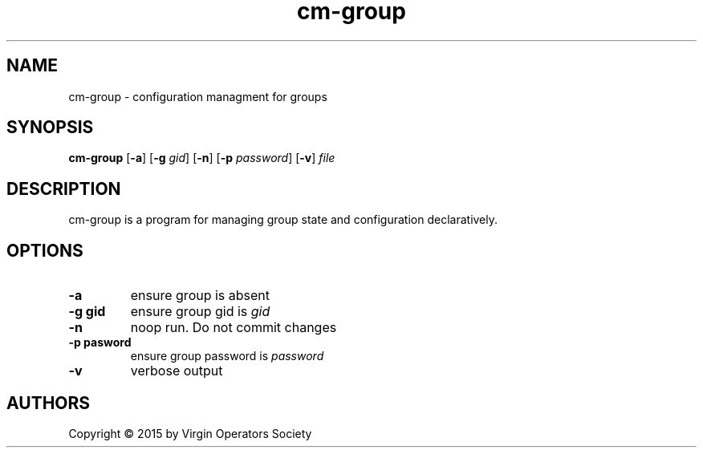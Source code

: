 .TH cm-group 1
.SH NAME
cm-group \- configuration managment for groups
.SH SYNOPSIS
.B cm-group
.RB [ \-a ]
.RB [ \-g
.IR gid ]
.RB [ \-n ]
.RB [ \-p
.IR password ]
.RB [ \-v ]
.I file
.SH DESCRIPTION
cm-group is a program for managing group state and configuration declaratively.
.SH OPTIONS
.TP
.B \-a
ensure group is absent
.TP
.B \-g gid
ensure group gid is
.I gid
.TP
.B \-n
noop run. Do not commit changes
.TP
.B \-p pasword
ensure group password is
.I password
.TP
.B \-v
verbose output
.SH AUTHORS
Copyright \(co 2015 by Virgin Operators Society
